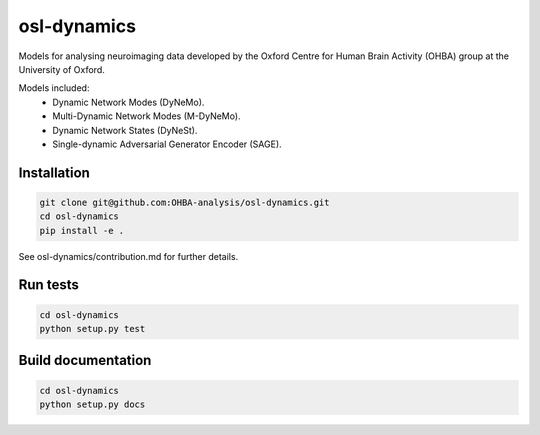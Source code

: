 ============
osl-dynamics
============

Models for analysing neuroimaging data developed by the Oxford Centre for Human Brain Activity (OHBA) group at the University of Oxford.

Models included:
    - Dynamic Network Modes (DyNeMo).
    - Multi-Dynamic Network Modes (M-DyNeMo).
    - Dynamic Network States (DyNeSt).
    - Single-dynamic Adversarial Generator Encoder (SAGE).

Installation
============
.. code-block:: shell

    git clone git@github.com:OHBA-analysis/osl-dynamics.git
    cd osl-dynamics
    pip install -e .

See osl-dynamics/contribution.md for further details.

Run tests
=========
.. code-block:: shell

    cd osl-dynamics
    python setup.py test

Build documentation
===================
.. code-block:: shell

    cd osl-dynamics
    python setup.py docs 
